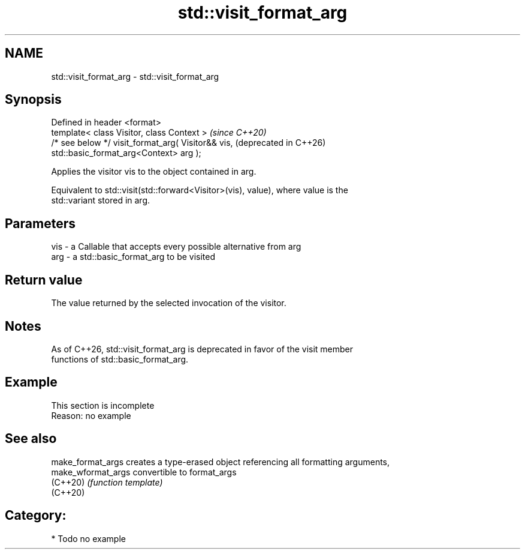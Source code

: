 .TH std::visit_format_arg 3 "2024.06.10" "http://cppreference.com" "C++ Standard Libary"
.SH NAME
std::visit_format_arg \- std::visit_format_arg

.SH Synopsis
   Defined in header <format>
   template< class Visitor, class Context >                       \fI(since C++20)\fP
   /* see below */ visit_format_arg( Visitor&& vis,               (deprecated in C++26)
   std::basic_format_arg<Context> arg );

   Applies the visitor vis to the object contained in arg.

   Equivalent to std::visit(std::forward<Visitor>(vis), value), where value is the
   std::variant stored in arg.

.SH Parameters

   vis - a Callable that accepts every possible alternative from arg
   arg - a std::basic_format_arg to be visited

.SH Return value

   The value returned by the selected invocation of the visitor.

.SH Notes

   As of C++26, std::visit_format_arg is deprecated in favor of the visit member
   functions of std::basic_format_arg.

.SH Example

    This section is incomplete
    Reason: no example

.SH See also

   make_format_args  creates a type-erased object referencing all formatting arguments,
   make_wformat_args convertible to format_args
   (C++20)           \fI(function template)\fP
   (C++20)

.SH Category:
     * Todo no example
